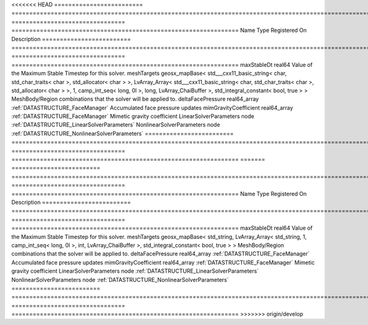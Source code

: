 

<<<<<<< HEAD
========================= ================================================================================================================================================================================================================================================================================================ ================================ ================================================================ 
Name                      Type                                                                                                                                                                                                                                                                                             Registered On                    Description                                                      
========================= ================================================================================================================================================================================================================================================================================================ ================================ ================================================================ 
maxStableDt               real64                                                                                                                                                                                                                                                                                                                            Value of the Maximum Stable Timestep for this solver.            
meshTargets               geosx_mapBase< std___cxx11_basic_string< char, std_char_traits< char >, std_allocator< char > >, LvArray_Array< std___cxx11_basic_string< char, std_char_traits< char >, std_allocator< char > >, 1, camp_int_seq< long, 0l >, long, LvArray_ChaiBuffer >, std_integral_constant< bool, true > >                                  MeshBody/Region combinations that the solver will be applied to. 
deltaFacePressure         real64_array                                                                                                                                                                                                                                                                                     :ref:`DATASTRUCTURE_FaceManager` Accumulated face pressure updates                                
mimGravityCoefficient     real64_array                                                                                                                                                                                                                                                                                     :ref:`DATASTRUCTURE_FaceManager` Mimetic gravity coefficient                                      
LinearSolverParameters    node                                                                                                                                                                                                                                                                                                                              :ref:`DATASTRUCTURE_LinearSolverParameters`                      
NonlinearSolverParameters node                                                                                                                                                                                                                                                                                                                              :ref:`DATASTRUCTURE_NonlinearSolverParameters`                   
========================= ================================================================================================================================================================================================================================================================================================ ================================ ================================================================ 
=======
========================= =================================================================================================================================================== ================================ ================================================================ 
Name                      Type                                                                                                                                                Registered On                    Description                                                      
========================= =================================================================================================================================================== ================================ ================================================================ 
maxStableDt               real64                                                                                                                                                                               Value of the Maximum Stable Timestep for this solver.            
meshTargets               geosx_mapBase< std_string, LvArray_Array< std_string, 1, camp_int_seq< long, 0l >, int, LvArray_ChaiBuffer >, std_integral_constant< bool, true > >                                  MeshBody/Region combinations that the solver will be applied to. 
deltaFacePressure         real64_array                                                                                                                                        :ref:`DATASTRUCTURE_FaceManager` Accumulated face pressure updates                                
mimGravityCoefficient     real64_array                                                                                                                                        :ref:`DATASTRUCTURE_FaceManager` Mimetic gravity coefficient                                      
LinearSolverParameters    node                                                                                                                                                                                 :ref:`DATASTRUCTURE_LinearSolverParameters`                      
NonlinearSolverParameters node                                                                                                                                                                                 :ref:`DATASTRUCTURE_NonlinearSolverParameters`                   
========================= =================================================================================================================================================== ================================ ================================================================ 
>>>>>>> origin/develop


